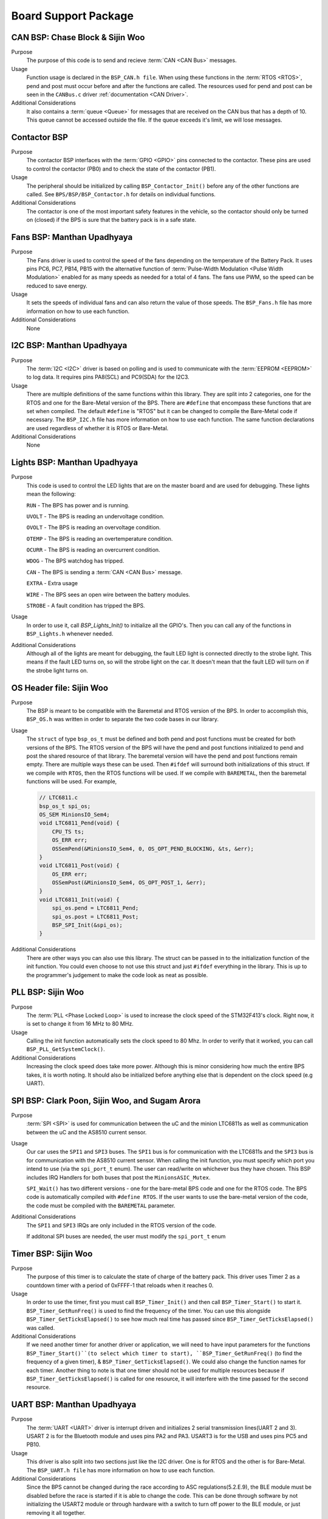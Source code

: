 ***********************
Board Support Package
***********************

CAN BSP: Chase Block & Sijin Woo
================================

Purpose
    The purpose of this code is to send and recieve :term:`CAN <CAN Bus>` messages. 

Usage
    Function usage is declared in the ``BSP_CAN.h file``. When using these functions in the :term:`RTOS <RTOS>`,
    pend and post must occur before and after the functions are called. The resources used for pend and 
    post can be seen in the ``CANBus.c`` driver :ref:`documentation <CAN Driver>`.

Additional Considerations
    It also contains a :term:`queue <Queue>` for messages that are received on the CAN bus that has a depth of 10. 
    This queue cannot be accessed outside the file. If the queue exceeds it's limit, we will lose
    messages.

Contactor BSP
=============

Purpose
    The contactor BSP interfaces with the :term:`GPIO <GPIO>` pins connected to the contactor. These pins are used to control the contactor (PB0) and to check 
    the state of the contactor (PB1).

Usage
    The peripheral should be initialized by calling ``BSP_Contactor_Init()`` before any of the other functions are called. See ``BPS/BSP/BSP_Contactor.h`` 
    for details on individual functions.

Additional Considerations
    The contactor is one of the most important safety features in the vehicle, so the contactor should only be turned on (closed) if the BPS is sure that the
    battery pack is in a safe state.

Fans BSP: Manthan Upadhyaya
==================================

Purpose
    The Fans driver is used to control the speed of the fans depending on the temperature of the Battery
    Pack. It uses pins PC6, PC7, PB14, PB15 with the alternative function of :term:`Pulse-Width Modulation 
    <Pulse Width Modulation>` enabled for as many speeds as needed for a total of 4 fans. The fans 
    use PWM, so the speed can be reduced to save energy.

Usage
    It sets the speeds of individual fans and can also return the value of those speeds. The 
    ``BSP_Fans.h`` file has more information on how to use each function.

Additional Considerations
    None

I2C BSP: Manthan Upadhyaya
=================================

Purpose
    The :term:`I2C <I2C>` driver is based on polling and is used to communicate with the 
    :term:`EEPROM <EEPROM>` to log data. It requires pins PA8(SCL) and PC9(SDA) for the I2C3.

Usage
    There are multiple definitions of the same functions within this library. They are split into 2 
    categories, one for the RTOS and one for the Bare-Metal version of the BPS. There are ``#define`` that 
    encompass these functions that are set when compiled. The default ``#define`` is "RTOS" but it can be 
    changed to compile the Bare-Metal code if necessary. The ``BSP_I2C.h`` file has more information on how
    to use each function. The same function declarations are used regardless of whether it is RTOS or
    Bare-Metal.

Additional Considerations
    None

Lights BSP: Manthan Upadhyaya
=================================

Purpose
    This code is used to control the LED lights that are on the master board and are used for
    debugging. These lights mean the following:

    ``RUN`` - The BPS has power and is running.

    ``UVOLT`` - The BPS is reading an undervoltage condition.
    
    ``OVOLT`` - The BPS is reading an overvoltage condition.
    
    ``OTEMP`` - The BPS is reading an overtemperature condition.
    
    ``OCURR`` - The BPS is reading an overcurrent condition.
    
    ``WDOG`` - The BPS watchdog has tripped.
    
    ``CAN`` - The BPS is sending a :term:`CAN <CAN Bus>` message.
    
    ``EXTRA`` - Extra usage
    
    ``WIRE`` - The BPS sees an open wire between the battery modules.
    
    ``STROBE`` - A fault condition has tripped the BPS.

Usage
    In order to use it, call `BSP_Lights_Init()` to initialize all the GPIO's. Then you can call any
    of the functions in ``BSP_Lights.h`` whenever needed.

Additional Considerations
    Although all of the lights are meant for debugging, the fault LED light is connected directly
    to the strobe light. This means if the fault LED turns on, so will the strobe light on the car.
    It doesn't mean that the fault LED will turn on if the strobe light turns on.

OS Header file: Sijin Woo
=========================

Purpose
    The BSP is meant to be compatible with the Baremetal and RTOS version of the BPS. In order to accomplish
    this, ``BSP_OS.h`` was written in order to separate the two code bases in our library.
Usage
    The ``struct`` of type ``bsp_os_t`` must be defined and both pend and post functions must be created for both
    versions of the BPS. The RTOS version of the BPS will have the pend and post functions initialized to
    pend and post the shared resource of that library. The baremetal version will have the pend and post 
    functions remain empty. There are multiple ways these can be used. Then ``#ifdef`` will surround both 
    initializations of this struct. If we compile with ``RTOS``, then the RTOS functions will be used. If 
    we compile with ``BAREMETAL``, then the baremetal functions will be used. For example,

    .. code-block:: c

        // LTC6811.c
        bsp_os_t spi_os;
        OS_SEM MinionsIO_Sem4;
        void LTC6811_Pend(void) {
            CPU_TS ts;
            OS_ERR err;
            OSSemPend(&MinionsIO_Sem4, 0, OS_OPT_PEND_BLOCKING, &ts, &err);
        }
        void LTC6811_Post(void) {
            OS_ERR err;
            OSSemPost(&MinionsIO_Sem4, OS_OPT_POST_1, &err);
        }
        void LTC6811_Init(void) {
            spi_os.pend = LTC6811_Pend;
            spi_os.post = LTC6811_Post;
            BSP_SPI_Init(&spi_os);
        }

Additional Considerations
    There are other ways you can also use this library. The struct can be passed in to the initialization
    function of the init function. You could even choose to not use this struct and just ``#ifdef``
    everything in the library. This is up to the programmer's judgement to make the code look as neat
    as possible.

PLL BSP: Sijin Woo
==================================

Purpose
    The :term:`PLL <Phase Locked Loop>` is used to increase the clock speed of the STM32F413's clock. 
    Right now, it is set to change it from 16 MHz to 80 MHz.

Usage
    Calling the init function automatically sets the clock speed to 80 Mhz. In order to verify
    that it worked, you can call ``BSP_PLL_GetSystemClock()``.

Additional Considerations
    Increasing the clock speed does take more power. Although this is minor considering how much the
    entire BPS takes, it is worth noting. It should also be initialized before anything else that is 
    dependent on the clock speed (e.g UART).

SPI BSP: Clark Poon, Sijin Woo, and Sugam Arora
===============================================

Purpose
    :term:`SPI <SPI>` is used for communication between the uC and the minion LTC6811s as well as 
    communication between the uC and the AS8510 current sensor.

Usage
    Our car uses the ``SPI1`` and ``SPI3`` buses. The ``SPI1`` bus is for communication with the LTC6811s
    and the ``SPI3`` bus is for communication with the AS8510 current sensor. When calling the init function, 
    you must specify which port you intend to use (via the ``spi_port_t`` enum). The user can read/write 
    on whichever bus they have chosen. This BSP includes IRQ Handlers for both buses that post the ``MinionsASIC_Mutex``.

    ``SPI_Wait()`` has two different versions - one for the bare-metal BPS code and one for the RTOS code. 
    The BPS code is automatically compiled with ``#define RTOS``. If the user wants to use the bare-metal
    version of the code, the code must be compiled with the ``BAREMETAL`` parameter.

Additional Considerations
    The ``SPI1`` and ``SPI3`` IRQs are only included in the RTOS version of the code.

    If additonal SPI buses are needed, the user must modify the ``spi_port_t`` enum

Timer BSP: Sijin Woo
=================================

Purpose
    The purpose of this timer is to calculate the state of charge of the battery pack. This driver 
    uses Timer 2 as a countdown timer with a period of 0xFFFF-1 that reloads when it reaches 0.

Usage
    In order to use the timer, first you must call ``BSP_Timer_Init()`` and then call 
    ``BSP_Timer_Start()`` to start it. ``BSP_Timer_GetRunFreq()`` is used to find the frequency of
    the timer. You can use this alongside ``BSP_Timer_GetTicksElapsed()`` to see how much real time
    has passed since ``BSP_Timer_GetTicksElapsed()`` was called. 

Additional Considerations
    If we need another timer for another driver or application, we will need to have input parameters
    for the functions ``BSP_Timer_Start()``(to select which timer to start), ``BSP_Timer_GetRunFreq()``
    (to find the frequency of a given timer), & ``BSP_Timer_GetTicksElapsed()``. We could also change 
    the function names for each timer. Another thing to note is that one timer should not be used for
    multiple resources because if ``BSP_Timer_GetTicksElapsed()`` is called for one resource, it will
    interfere with the time passed for the second resource.

UART BSP: Manthan Upadhyaya
==================================

Purpose
    The :term:`UART <UART>` driver is interrupt driven and initializes 2 serial transmission lines(UART 2 and 3). 
    USART 2 is for the Bluetooth module and uses pins PA2 and PA3. USART3 is for the USB and uses pins
    PC5 and PB10.

Usage
    This driver is also split into two sections just like the I2C driver. One is for RTOS and the 
    other is for Bare-Metal. The ``BSP_UART.h file`` has more information on how to use each function.

Additional Considerations
    Since the BPS cannot be changed during the race according to ASC regulations(5.2.E.9), 
    the BLE module must be disabled before the race is started if it is able to change the code. 
    This can be done through software by not initializing the USART2 module or through hardware 
    with a switch to turn off power to the BLE module, or just removing it all together. 

Watchdog Timer BSP: Sijin Woo
=================================

Purpose 
    The purpose of this timer is to make sure that the BPS has not stalled while running. If we are
    in the Bare-Metal version of our code, that means the BPS is stuck in a loop somewhere and is not able
    to check the data given to it. If we are in the RTOS version of our code, that means the BPS is stuck
    in a thread (in deadlock).
Usage
    First you must initialize and start the timer by calling ``BSP_WDTimer_Init()`` and 
    ``BSP_WDTimer_Start()``. After the timer is started, it must be reset before it finishes
    counting down or else it will reset the system. In the Bare-Metal version of our system, the 
    timer is reset once every time the entire while loop runs through. In the RTOS version, each 
    thread sets a bit and when every bit is set, the timer resets.

Additional Considerations
    None

